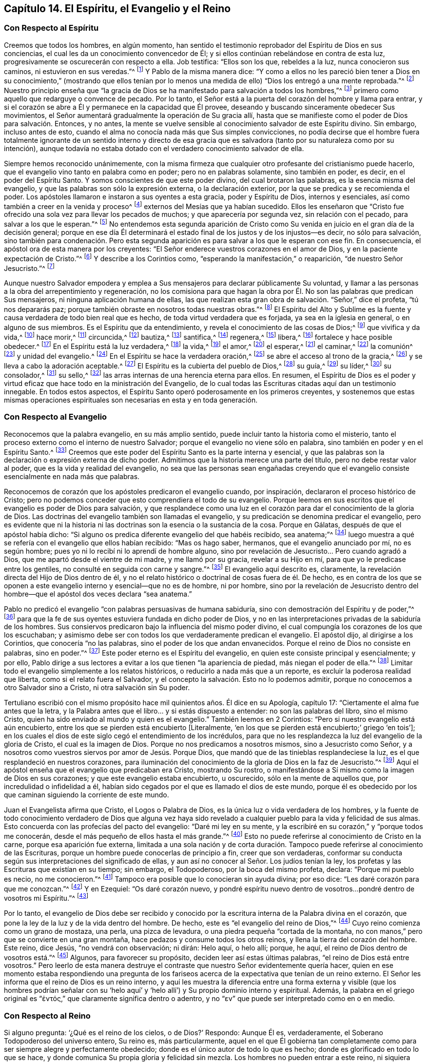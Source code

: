 == Capítulo 14. El Espíritu, el Evangelio y el Reino

=== Con Respecto al Espíritu

Creemos que todos los hombres, en algún momento,
han sentido el testimonio reprobador del Espíritu de Dios en sus conciencias,
el cual les da un conocimiento convencedor de Él;
y si ellos continúan rebelándose en contra de esta luz,
progresivamente se oscurecerán con respecto a ella.
Job testifica: "`Ellos son los que, rebeldes a la luz, nunca conocieron sus caminos,
ni estuvieron en sus veredas.`"^
footnote:[Job 24:13]
Y Pablo de la misma manera dice:
"`Y como a ellos no les pareció bien tener a Dios en su conocimiento,`" (mostrando que
ellos tenían por lo menos una medida de ello) "`Dios los entregó a una mente reprobada.`"^
footnote:[Romanos 1:28 RV1602P]
Nuestro principio enseña que "`la gracia de Dios
se ha manifestado para salvación a todos los hombres,`"^
footnote:[Tito 2:11]
primero como aquello que redarguye o convence de pecado.
Por lo tanto, el Señor está a la puerta del corazón del hombre y llama para entrar,
y si el corazón se abre a Él y permanece en la capacidad que Él provee,
deseando y buscando sinceramente obedecer Sus movimientos,
el Señor aumentará gradualmente la operación de Su gracia allí,
hasta que se manifieste como el poder de Dios para salvación. Entonces, y no antes,
la mente se vuelve sensible al conocimiento salvador de este Espíritu divino.
Sin embargo, incluso antes de esto,
cuando el alma no conocía nada más que Sus simples convicciones,
no podía decirse que el hombre fuera totalmente ignorante de un sentido interno y directo
de esa gracia que es salvadora (tanto por su naturaleza como por su intención),
aunque todavía no estaba dotado con el verdadero conocimiento salvador de ella.

Siempre hemos reconocido unánimemente,
con la misma firmeza que cualquier otro profesante del cristianismo puede hacerlo,
que el evangelio vino tanto en palabra como en poder; pero no en palabras solamente,
sino también en poder, es decir, en el poder del Espíritu Santo.
Y somos conscientes de que este poder divino, del cual brotaron las palabras,
es la esencia misma del evangelio, y que las palabras son sólo la expresión externa,
o la declaración exterior, por la que se predica y se recomienda el poder.
Los apóstoles llamaron e instaron a sus oyentes a esta gracia, poder y Espíritu de Dios,
internos y esenciales, así como también a creer en la venida y proceso^
footnote:[Phipps utiliza la palabra "`proceso`" en el mismo sentido en el que
utilizó "`proceder`" más arriba--refiriéndose al curso completo del nacimiento,
vida, obediencia, sufrimientos, muerte, sepultura, resurrección y ascensión de Cristo.]
externos del Mesías que ya habían sucedido.
Ellos les enseñaron que "`Cristo fue ofrecido una
sola vez para llevar los pecados de muchos;
y que aparecería por segunda vez, sin relación con el pecado,
para salvar a los que le esperan.`"^
footnote:[Hebreos 9:28]
No entendemos esta segunda aparición de Cristo como Su venida
en juicio en el gran día de la decisión general;
porque en ese día Él determinará el estado final
de los justos y de los injustos--es decir,
no sólo para salvación,
sino también para condenación. Pero esta segunda aparición
es para salvar a los que le esperan con ese fin.
En consecuencia, el apóstol ora de esta manera por los creyentes:
"`El Señor enderece vuestros corazones en el amor de Dios,
y en la paciente expectación de Cristo.`"^
footnote:[2 Tesalonicenses 3:5 RV1602P]
Y describe a los Corintios como, "`esperando la manifestación,`" o reaparición,
"`de nuestro Señor Jesucristo.`"^
footnote:[1 Corintios 1:7]

Aunque nuestro Salvador empodera y emplea a Sus mensajeros
para declarar públicamente Su voluntad,
y llamar a las personas a la obra del arrepentimiento y regeneración,
no los comisiona para que hagan la obra por Él. No
son las palabras que predican Sus mensajeros,
ni ninguna aplicación humana de ellas,
las que realizan esta gran obra de salvación. "`Señor,`" dice el profeta,
"`tú nos depararás paz; porque también obraste en nosotros todas nuestras obras.`"^
footnote:[Isaías 26:12]
El Espíritu del Alto y Sublime es la fuente y causa
verdadera de todo bien real que es hecho,
de toda virtud verdadera que es forjada, ya sea en la iglesia en general,
o en alguno de sus miembros.
Es el Espíritu que da entendimiento, y revela el conocimiento de las cosas de Dios;^
footnote:["`Yo decía: Los días hablarán,
y la muchedumbre de años declarará sabiduría. Ciertamente espíritu hay en el hombre,
y el soplo del Omnipotente le hace que entienda.`" Job 32:7-8.
"`Antes bien, como está escrito: Cosas que ojo no vio, ni oído oyó,
ni han subido en corazón de hombre, son las que Dios ha preparado para los que le aman.
Pero Dios nos las reveló a nosotros por el Espíritu;
porque el Espíritu todo lo escudriña, aun lo profundo de Dios.
Porque ¿quién de los hombres sabe las cosas del hombre,
sino el espíritu del hombre que está en él? Así tampoco nadie conoció las cosas de Dios,
sino el Espíritu de Dios.`"
1 Corintios 2:9-11]
que vivifica y da vida,^
footnote:["`El espíritu es el que da vida; la carne para nada aprovecha.`"
Juan 6:63 "`la letra mata, mas el espíritu vivifica.`"
2 Corintios 3:6 "`Y si el Espíritu de aquel que levantó
de los muertos a Jesús mora en vosotros,
el que levantó de los muertos a Cristo Jesús vivificará también
vuestros cuerpos mortales por su Espíritu que mora en vosotros.`"
Romanos 8:11]
hace morir,^
footnote:["`Porque si vivís conforme a la carne, moriréis,
mas si por el Espíritu hacéis morir las obras de la carne, viviréis.`" Romanos 8:13, RVG]
circuncida,^
footnote:["`Circuncisión es la del corazón, en espíritu, no en letra`" Romanos 2:29]
bautiza,^
footnote:["`Por un solo Espíritu fuimos todos bautizados en un cuerpo.`"
1 Corintios 12:13]
santifica,^
footnote:["`Mas ya habéis sido lavados, ya habéis sido santificados,
ya habéis sido justificados en el nombre del Señor Jesús,
y por el Espíritu de nuestro Dios.`"
1 Corintios 6:11]
regenera,^
footnote:["`El que no naciere de agua y del Espíritu, no puede entrar en el reino de Dios.
Lo que es nacido de la carne, carne es; y lo que es nacido del Espíritu, espíritu es.`"
Juan 3:5-6]
libera,^
footnote:["`Porque la ley del Espíritu de vida en Cristo
Jesús me ha librado de la ley del pecado y de la muerte.`"
Romanos 8:2]
fortalece y hace posible obedecer.^
footnote:["`Para que os dé, conforme a las riquezas de su gloria,
el ser fortalecidos con poder en el hombre interior por su Espíritu;`" Efesios 3:16]
En el Espíritu está la luz verdadera,^
footnote:["`En él estaba la vida,
y la vida era la luz de los hombres&hellip; Aquél era la Luz verdadera,
que alumbra a todo hombre que viene en este mundo.`"
Juan 1:4, 9 RV1602P "`Dios, que mandó que de las tinieblas resplandeciese la luz,
es el que resplandeció en nuestros corazones,
para iluminación del conocimiento de la gloria de
Dios en la faz de Jesucristo`" 2 Corintios 4:6]
la vida,^
footnote:["`El espíritu vivifica.`"
2 Corintios 3:6]
el amor,^
footnote:["`Quien también nos ha declarado vuestro amor en el Espíritu.`"
Colosenses 1:8]
el esperar,^
footnote:["`Pues nosotros por el Espíritu aguardamos por fe la esperanza de la justicia.`"
Gálatas 5:5]
el caminar,^
footnote:["`Si vivimos por el Espíritu, andemos también por el Espíritu.`"
Gálatas 5:25]
la comunión^
footnote:["`Si alguna comunión del Espíritu`" Filipenses 2:1]
y unidad del evangelio.^
footnote:["`A todos se nos dio a beber de un mismo Espíritu.`"
1 Corintios 12:13]
En el Espíritu se hace la verdadera oración,^
footnote:["`El Espíritu nos ayuda en nuestra debilidad;
pues qué hemos de pedir como conviene, no lo sabemos,
pero el Espíritu mismo intercede por nosotros`" Romanos 8:26]
se abre el acceso al trono de la gracia,^
footnote:["`Orando en todo tiempo con toda oración y súplica en el Espíritu,
y velando en ello con toda perseverancia.`"
Efesios 6:18 "`Orando en el Espíritu Santo.`" Judas 20]
y se lleva a cabo la adoración aceptable.^
footnote:["`Por medio de él los unos y los otros
tenemos entrada por un mismo Espíritu al Padre.`" Efesios 2:18]
El Espíritu es la cubierta del pueblo de Dios,^
footnote:["`Ay de los hijos que se apartan, dice Jehová, para tomar consejo, y no de mí;
para cobijarse con cubierta, y no de mi espíritu.`" Isaías 30:1]
su guía,^
footnote:["`Pero cuando venga el Espíritu de verdad,
él os guiará a toda la verdad.`" Juan 16:13]
su líder,^
footnote:["`Pero si sois guiados por el Espíritu, no estáis bajo la ley.`"
Gálatas 5:18 "`Porque todos los que son guiados por el Espíritu de Dios,
éstos son hijos de Dios.`" Romanos 8:14]
su consolador,^
footnote:["`Y yo rogaré al Padre, y os dará otro Consolador,
para que esté con vosotros para siempre: el Espíritu de verdad.`"
Juan 14:16-17]
su sello,^
footnote:["`Es Dios, el cual también nos ha sellado,
y nos ha dado las arras del Espíritu en nuestros corazones.`"
2 Corintios 1:22 "`En él también vosotros, habiendo oído la palabra de verdad,
el evangelio de vuestra salvación, y habiendo creído en él,
fuisteis sellados con el Espíritu Santo de la promesa.`"
Efesios 1:13. "`No contristéis al Espíritu Santo de Dios,
por el cual estáis sellados para el día de la redención.`" Efesios 4:30]
las arras internas de una herencia eterna para ellos.
En resumen,
el Espíritu de Dios es el poder y virtud eficaz que
hace todo en la ministración del Evangelio,
de lo cual todas las Escrituras citadas aquí dan un testimonio innegable.
En todos estos aspectos, el Espíritu Santo operó poderosamente en los primeros creyentes,
y sostenemos que estas mismas operaciones espirituales
son necesarias en esta y en toda generación.

=== Con Respecto al Evangelio

Reconocemos que la palabra evangelio, en su más amplio sentido,
puede incluir tanto la historia como el misterio,
tanto el proceso externo como el interno de nuestro Salvador;
porque el evangelio no viene sólo en palabra,
sino también en poder y en el Espíritu Santo.^
footnote:[1 Tesalonicenses 1:5]
Creemos que este poder del Espíritu Santo es la parte interna y esencial,
y que las palabras son la declaración o expresión externa de dicho poder.
Admitimos que la historia merece una parte del título,
pero no debe restar valor al poder, que es la vida y realidad del evangelio,
no sea que las personas sean engañadas creyendo que el evangelio
consiste esencialmente en nada más que palabras.

Reconocemos de corazón que los apóstoles predicaron el evangelio cuando, por inspiración,
declararon el proceso histórico de Cristo;
pero no podemos conceder que esto comprendiera el todo de su evangelio.
Porque leemos en sus escritos que el evangelio es poder de Dios para salvación,
y que resplandece como una luz en el corazón para
dar el conocimiento de la gloria de Dios.
Las doctrinas del evangelio también son llamadas el evangelio,
y su predicación se denomina predicar el evangelio,
pero es evidente que ni la historia ni las doctrinas
son la esencia o la sustancia de la cosa.
Porque en Gálatas, después de que el apóstol había dicho:
"`Si alguno os predica diferente evangelio del que habéis recibido, sea anatema;`"^
footnote:[Gálatas 1:9]
luego muestra a qué se refería con el evangelio que ellos habían recibido:
"`Mas os hago saber, hermanos, que el evangelio anunciado por mí, no es según hombre;
pues yo ni lo recibí ni lo aprendí de hombre alguno,
sino por revelación de Jesucristo... Pero cuando agradó a Dios,
que me apartó desde el vientre de mi madre, y me llamó por su gracia,
revelar a su Hijo en mí, para que yo le predicase entre los gentiles,
no consulté en seguida con carne y sangre.`"^
footnote:[Gálatas 1:11-16]
El evangelio aquí descrito es, claramente,
la revelación directa del Hijo de Dios dentro de él,
y no el relato histórico o doctrinal de cosas fuera de él. De hecho,
es en contra de los que se oponen a este evangelio
interno y esencial--que no es de hombre,
ni por hombre,
sino por la revelación de Jesucristo dentro del hombre--que
el apóstol dos veces declara "`sea anatema.`"

Pablo no predicó el evangelio "`con palabras persuasivas de humana sabiduría,
sino con demostración del Espíritu y de poder,`"^
footnote:[1 Corintios 2:4]
para que la fe de sus oyentes estuviera fundada en dicho poder de Dios,
y no en las interpretaciones privadas de la sabiduría de los hombres.
Sus consiervos predicaron bajo la influencia del mismo poder divino,
el cual compungía los corazones de los que los escuchaban;
y asimismo debe ser con todos los que verdaderamente predican el evangelio.
El apóstol dijo, al dirigirse a los Corintios, que conocería "`no las palabras,
sino el poder de los que andan envanecidos.
Porque el reino de Dios no consiste en palabras, sino en poder.`"^
footnote:[1 Corintios 4:19-20]
Este poder eterno es el Espíritu del evangelio,
en quien este consiste principal y esencialmente; y por ello,
Pablo dirige a sus lectores a evitar a los que tienen "`la apariencia de piedad,
más niegan el poder de ella.`"^
footnote:[2 Timoteo 3:5 RV1602P]
Limitar todo el evangelio simplemente a los relatos históricos,
o reducirlo a nada más que a un reporte, es excluir la poderosa realidad que liberta,
como si el relato fuera el Salvador,
y el concepto la salvación. Esto no lo podemos admitir,
porque no conocemos a otro Salvador sino a Cristo, ni otra salvación sin Su poder.

Tertuliano escribió con el mismo propósito hace mil quinientos años. Él dice en su Apología,
capítulo 17: "`Ciertamente el alma fue antes que la letra,
y la Palabra antes que el libro... y si estás dispuesto a entender:
no son las palabras del libro, sino el mismo Cristo,
quien ha sido enviado al mundo y quien es el evangelio.`"
También leemos en 2 Corintios: "`Pero si nuestro evangelio está aún encubierto,
entre los que se pierden está encubierto +++[+++Literalmente,
'`en los que se pierden está encubierto;`' griego '`en tois`'];
en los cuales el dios de este siglo cegó el entendimiento de los incrédulos,
para que no les resplandezca la luz del evangelio de la gloria de Cristo,
el cual es la imagen de Dios.
Porque no nos predicamos a nosotros mismos, sino a Jesucristo como Señor,
y a nosotros como vuestros siervos por amor de Jesús. Porque Dios,
que mandó que de las tinieblas resplandeciese la luz,
es el que resplandeció en nuestros corazones,
para iluminación del conocimiento de la gloria de Dios en la faz de Jesucristo.`"^
footnote:[2 Corintios 4:3-6]
Aquí el apóstol enseña que el evangelio que predicaban era Cristo, mostrando Su rostro,
o manifestándose a Sí mismo como la imagen de Dios en sus corazones;
y que este evangelio estaba encubierto, u oscurecido, sólo en la mente de aquellos que,
por incredulidad o infidelidad a él,
habían sido cegados por el que es llamado el dios de este mundo,
porque él es obedecido por los que caminan siguiendo la corriente de este mundo.

Juan el Evangelista afirma que Cristo, el Logos o Palabra de Dios,
es la única luz o vida verdadera de los hombres,
y la fuente de todo conocimiento verdadero de Dios que alguna vez haya
sido revelado a cualquier pueblo para la vida y felicidad de sus almas.
Esto concuerda con las profecías del pacto del evangelio: "`Daré mi ley en su mente,
y la escribiré en su corazón,`" y "`porque todos me conocerán,
desde el más pequeño de ellos hasta el más grande.`"^
footnote:[Jeremías 31:33, 34]
Esto no puede referirse al conocimiento de Cristo en la carne,
porque esa aparición fue externa,
limitada a una sola nación y de corta duración. Tampoco
puede referirse al conocimiento de las Escrituras,
porque un hombre puede conocerlas de principio a fin, creer que son verdaderas,
conformar su conducta según sus interpretaciones del significado de ellas,
y aun así no conocer al Señor. Los judíos tenían la ley,
los profetas y las Escrituras que existían en su tiempo; sin embargo, el Todopoderoso,
por la boca del mismo profeta, declara: "`Porque mi pueblo es necio, no me conocieron.`"^
footnote:[Jeremías 4:22]
Tampoco era posible que lo conocieran sin ayuda divina; por eso dice:
"`Les daré corazón para que me conozcan.`"^
footnote:[Jeremías 24:7]
Y en Ezequiel: "`Os daré corazón nuevo,
y pondré espíritu nuevo dentro de vosotros...pondré dentro de vosotros mi Espíritu.`"^
footnote:[Ezequiel 36:26-27]

Por lo tanto,
el evangelio de Dios debe ser recibido y conocido por la
escritura interna de la Palabra divina en el corazón,
que pone la ley de la luz y de la vida dentro del hombre.
De hecho, este es "`el evangelio del reino de Dios,`"^
footnote:[Marcos 1:14]
Cuyo reino comienza como un grano de mostaza, una perla, una pizca de levadura,
o una piedra pequeña "`cortada de la montaña,
no con manos,`" pero que se convierte en una gran montaña,
hace pedazos y consume todos los otros reinos, y llena la tierra del corazón del hombre.
Este reino, dice Jesús, "`no vendrá con observación; ni dirán: Helo aquí, o helo allí;
porque, he aquí, el reino de Dios dentro de vosotros está.`"^
footnote:[Lucas 17:21 RV1602P]
Algunos, para favorecer su propósito, deciden leer así estas últimas palabras,
"`el reino de Dios está entre vosotros.`"
Pero leerlo de esta manera destruye el contraste
que nuestro Señor evidentemente quería hacer,
quien en ese momento estaba respondiendo una pregunta de los fariseos
acerca de la expectativa que tenían de un reino externo.
El Señor les informa que el reino de Dios es un reino interno,
y aquí les muestra la diferencia entre una forma externa
y visible (que los hombres podrían señalar con su '`helo
aquí`' y '`helo allí`') y Su propio dominio interno y espiritual.
Además, la palabra en el griego original es
// lint-disable invalid-characters
"`ἐντός,`" que claramente significa dentro o adentro, y no "`εν`"
que puede ser interpretado como en o en medio.

=== Con Respecto al Reino

Si alguno pregunta: '`¿Qué es el reino de los cielos, o de Dios?`' Respondo:
Aunque Él es, verdaderamente, el Soberano Todopoderoso del universo entero, Su reino es,
más particularmente,
aquel en el que Él gobierna tan completamente como
para ser siempre alegre y perfectamente obedecido;
donde es el único autor de todo lo que es hecho;
donde es glorificado en todo lo que se hace,
y donde comunica Su propia gloria y felicidad sin mezcla.
Los hombres no pueden entrar a este reino, ni siquiera verlo,
excepto a través del nuevo nacimiento del Espíritu Santo,
por el cual el alma experimenta un nacimiento en él--una libertad del
poder de las tinieblas y un traslado al reino del amado Hijo de Dios.
Sólo a través de esto el espíritu del hombre entra en el reino,
y por medio de la fidelidad,
es capacitado para avanzar en él mientras todavía está en el cuerpo.
Este reino no consiste en lugares físicos,
tampoco en ningún '`aquí o allí,`' y por lo tanto,
es vano dirigir a los hombres a él con "`helo aquí,`" o "`helo allí.`" Mas bien,
se encuentra en un Espíritu infinito y celestial,
en una vida y naturaleza en la que nada impuro puede vivir o entrar.
Es el dominio interno, o poder gobernante del Espíritu Santo en hombres y ángeles.
Es esa influencia pura que fluye de la gloria del Altísimo, la cual,
al entrar a las almas santas, las hace amigas de Dios.
En resumen, el reino de Dios es el dominio de la luz y la vida del Espíritu de Dios.
Cualquiera que viva bajo la palpable influencia y gobierno de esto, vive en el reino.
Este es el reino de los santos militantes en la tierra,
y de los santos triunfantes en el cielo,
que sólo experimentan los santificados en Cristo Jesús;
en parte mientras están en este mundo, y en plenitud en el mundo por venir.
